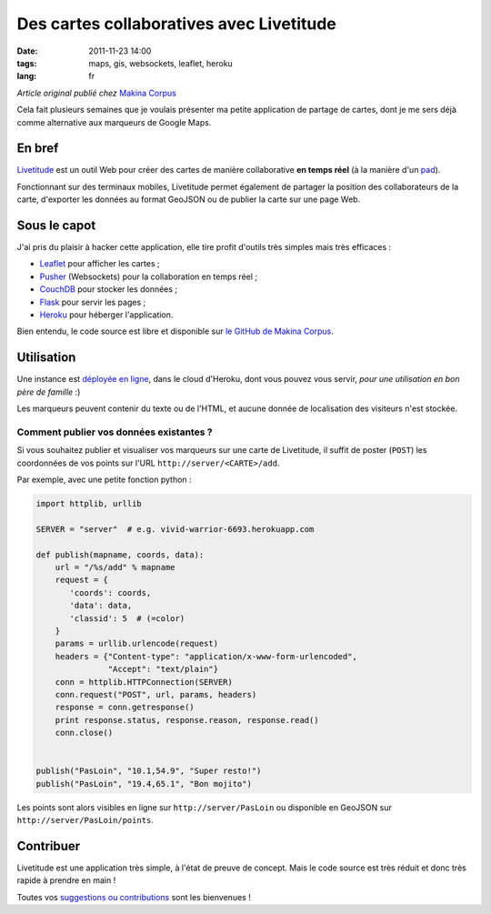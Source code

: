 Des cartes collaboratives avec Livetitude
#########################################

:date: 2011-11-23 14:00
:tags: maps, gis, websockets, leaflet, heroku
:lang: fr

*Article original publié chez* `Makina Corpus <http://makina-corpus.org>`_

Cela fait plusieurs semaines que je voulais présenter ma petite application
de partage de cartes, dont je me sers déjà comme alternative aux marqueurs de Google Maps.

=======
En bref
=======

`Livetitude <https://github.com/makinacorpus/livetitude>`_ est un outil Web pour créer des cartes de manière collaborative 
**en temps réel** (à la manière d'un `pad <http://fr.wikipedia.org/wiki/EtherPad>`_).

Fonctionnant sur des terminaux mobiles, Livetitude permet également de partager la position des collaborateurs de la carte, 
d'exporter les données au format GeoJSON ou de publier la carte sur une page Web.

=============
Sous le capot
=============

J'ai pris du plaisir à hacker cette application, elle tire profit
d'outils très simples mais très efficaces :

* `Leaflet <http://http://leaflet.cloudmade.com>`_ pour afficher les cartes ; 
* `Pusher <http://pusher.com>`_ (Websockets) pour la collaboration en temps réel ;
* `CouchDB <http://couchdb.apache.org/>`_ pour stocker les données ;
* `Flask <http://flask.pocoo.org>`_ pour servir les pages ;
* `Heroku <http://www.heroku.com>`_ pour héberger l'application.

Bien entendu, le code source est libre et disponible sur `le GitHub de Makina Corpus <https://github.com/makinacorpus/livetitude>`_.


===========
Utilisation
===========

Une instance est `déployée en ligne <http://vivid-warrior-6693.herokuapp.com/>`_, dans le cloud d'Heroku, 
dont vous pouvez vous servir, *pour une utilisation en bon père de famille* :)

Les marqueurs peuvent contenir du texte ou de l'HTML, et aucune donnée de localisation des visiteurs n'est stockée.


.. image:: /images/livetitude-poc.png


Comment publier vos données existantes ?
========================================

Si vous souhaitez publier et visualiser vos marqueurs sur une carte de Livetitude, 
il suffit de poster (``POST``) les coordonnées de vos points sur l'URL ``http://server/<CARTE>/add``.

Par exemple, avec une petite fonction python :


.. code-block :: python

    import httplib, urllib

    SERVER = "server"  # e.g. vivid-warrior-6693.herokuapp.com

    def publish(mapname, coords, data):
        url = "/%s/add" % mapname
        request = {
           'coords': coords,
           'data': data,
           'classid': 5  # (=color)
        }
        params = urllib.urlencode(request)
        headers = {"Content-type": "application/x-www-form-urlencoded",
                   "Accept": "text/plain"}
        conn = httplib.HTTPConnection(SERVER)
        conn.request("POST", url, params, headers)
        response = conn.getresponse()
        print response.status, response.reason, response.read()
        conn.close()


    publish("PasLoin", "10.1,54.9", "Super resto!")
    publish("PasLoin", "19.4,65.1", "Bon mojito")


Les points sont alors visibles en ligne sur ``http://server/PasLoin`` ou 
disponible en GeoJSON sur ``http://server/PasLoin/points``.


==========
Contribuer
==========

Livetitude est une application très simple, à l'état de preuve de concept. Mais
le code source est très réduit et donc très rapide à prendre en main !

Toutes vos `suggestions ou contributions <https://github.com/makinacorpus/livetitude/issues>`_ sont les bienvenues !
